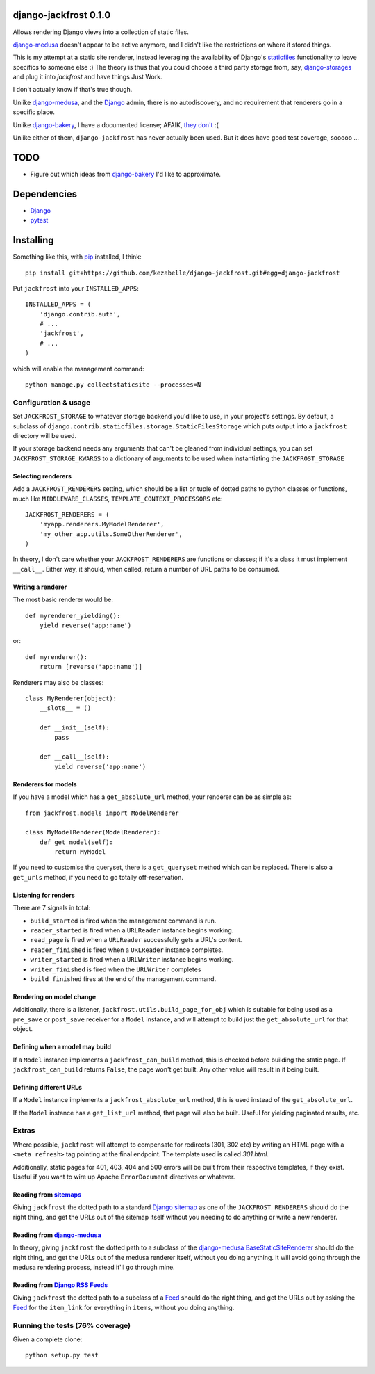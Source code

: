 django-jackfrost 0.1.0
======================

.. image:: https://travis-ci.org/kezabelle/django-jackfrost.svg?branch=master
  :target: https://travis-ci.org/kezabelle/django-jackfrost

Allows rendering Django views into a collection of static files.

`django-medusa`_ doesn't appear to be active anymore, and I didn't like the
restrictions on where it stored things.

This is my attempt at a static site renderer, instead leveraging the availability
of Django's `staticfiles`_ functionality to leave specifics to someone else :)
The theory is thus that you could choose a third party storage from, say,
`django-storages`_ and plug it into `jackfrost` and have things Just Work.

I don't actually know if that's true though.

Unlike `django-medusa`_, and the `Django`_ admin, there is no autodiscovery,
and no requirement that renderers go in a specific place.

Unlike `django-bakery`_, I have a documented license; AFAIK, `they don't`_ :(

Unlike either of them, ``django-jackfrost`` has never actually been used. But it
does have good test coverage, sooooo ...

TODO
====

- Figure out which ideas from `django-bakery`_ I'd like to approximate.

Dependencies
============

-  `Django`_
-  `pytest`_

Installing
==========

Something like this, with `pip`_ installed, I think::

    pip install git+https://github.com/kezabelle/django-jackfrost.git#egg=django-jackfrost


Put ``jackfrost`` into your ``INSTALLED_APPS``::

    INSTALLED_APPS = (
        'django.contrib.auth',
        # ...
        'jackfrost',
        # ...
    )

which will enable the management command::

    python manage.py collectstaticsite --processes=N


Configuration & usage
---------------------

Set ``JACKFROST_STORAGE`` to whatever storage backend you'd like to use, in
your project's settings. By default, a subclass of
``django.contrib.staticfiles.storage.StaticFilesStorage`` which puts output into
a ``jackfrost`` directory will be used.

If your storage backend needs any arguments that can't be gleaned from individual
settings, you can set ``JACKFROST_STORAGE_KWARGS`` to a dictionary of
arguments to be used when instantiating the ``JACKFROST_STORAGE``


Selecting renderers
^^^^^^^^^^^^^^^^^^^

Add a ``JACKFROST_RENDERERS`` setting, which should be a list or tuple of
dotted paths to python classes or functions, much like ``MIDDLEWARE_CLASSES``,
``TEMPLATE_CONTEXT_PROCESSORS`` etc::

    JACKFROST_RENDERERS = (
        'myapp.renderers.MyModelRenderer',
        'my_other_app.utils.SomeOtherRenderer',
    )

In theory, I don't care whether your ``JACKFROST_RENDERERS`` are functions
or classes; if it's a class it must implement ``__call__``. Either way,
it should, when called, return a number of URL paths to be consumed.

Writing a renderer
^^^^^^^^^^^^^^^^^^

The most basic renderer would be::

    def myrenderer_yielding():
        yield reverse('app:name')

or::

    def myrenderer():
        return [reverse('app:name')]

Renderers may also be classes::

    class MyRenderer(object):
        __slots__ = ()

        def __init__(self):
            pass

        def __call__(self):
            yield reverse('app:name')


Renderers for models
^^^^^^^^^^^^^^^^^^^^

If you have a model which has a ``get_absolute_url`` method, your renderer
can be as simple as::

    from jackfrost.models import ModelRenderer

    class MyModelRenderer(ModelRenderer):
        def get_model(self):
            return MyModel

If you need to customise the queryset, there is a ``get_queryset`` method
which can be replaced. There is also a ``get_urls`` method, if you need to
go totally off-reservation.


Listening for renders
^^^^^^^^^^^^^^^^^^^^^

There are 7 signals in total:

* ``build_started`` is fired when the management command is run.
* ``reader_started`` is fired when a ``URLReader`` instance begins working.
* ``read_page`` is fired when a ``URLReader`` successfully gets a URL's content.
* ``reader_finished`` is fired when a ``URLReader`` instance completes.
* ``writer_started`` is fired when a ``URLWriter`` instance begins working.
* ``writer_finished`` is fired when the ``URLWriter`` completes
* ``build_finished`` fires at the end of the management command.

Rendering on model change
^^^^^^^^^^^^^^^^^^^^^^^^^

Additionally, there is a listener, ``jackfrost.utils.build_page_for_obj`` which
is suitable for being used as a ``pre_save`` or ``post_save`` receiver for
a ``Model`` instance, and will attempt to build just the ``get_absolute_url`` for
that object.

Defining when a model may build
^^^^^^^^^^^^^^^^^^^^^^^^^^^^^^^

If a ``Model`` instance implements a ``jackfrost_can_build`` method, this is
checked before building the static page. If ``jackfrost_can_build`` returns
``False``, the page won't get built. Any other value will result in it being
built.

Defining different URLs
^^^^^^^^^^^^^^^^^^^^^^^

If a ``Model`` instance implements a ``jackfrost_absolute_url`` method, this
is used instead of the ``get_absolute_url``.

If the ``Model`` instance has a ``get_list_url`` method, that page will also be
built. Useful for yielding paginated results, etc.

Extras
------

Where possible, ``jackfrost`` will attempt to compensate for redirects (301, 302 etc)
by writing an HTML page with a ``<meta refresh>`` tag pointing at the final
endpoint. The template used is called `301.html`.

Additionally, static pages for 401, 403, 404 and 500 errors will be built
from their respective templates, if they exist. Useful if you want to wire
up Apache ``ErrorDocument`` directives or whatever.

Reading from `sitemaps`_
^^^^^^^^^^^^^^^^^^^^^^^^

Giving ``jackfrost`` the dotted path to a standard `Django sitemap`_ as
one of the ``JACKFROST_RENDERERS`` should do the right thing, and get the
URLs out of the sitemap itself without you needing to do anything or write
a new renderer.

Reading from `django-medusa`_
^^^^^^^^^^^^^^^^^^^^^^^^^^^^^

In theory, giving ``jackfrost`` the dotted path to a subclass of the `django-medusa`_
`BaseStaticSiteRenderer`_ should do the right thing, and get the URLs out of
the medusa renderer itself, without you doing anything. It will avoid going
through the medusa rendering process, instead it'll go through mine.

Reading from `Django RSS Feeds`_
^^^^^^^^^^^^^^^^^^^^^^^^^^^^^^^^

Giving ``jackfrost`` the dotted path to a subclass of a `Feed`_
should do the right thing, and get the URLs out by asking the `Feed`_ for the
``item_link`` for everything in ``items``, without you doing anything.

Running the tests (76% coverage)
--------------------------------

Given a complete clone::

    python setup.py test

.. _django-medusa: https://github.com/mtigas/django-medusa
.. _staticfiles: https://docs.djangoproject.com/en/stable/ref/contrib/staticfiles/
.. _Django: https://docs.djangoproject.com/en/stable/
.. _pip: https://pip.pypa.io/en/stable/
.. _django-storages: https://django-storages.readthedocs.org/en/latest/
.. _pytest: http://pytest.org/latest/
.. _django-bakery: http://django-bakery.readthedocs.org/en/latest/
.. _they don't: https://github.com/datadesk/django-bakery/issues/15
.. _sitemaps: https://docs.djangoproject.com/en/stable/ref/contrib/sitemaps/
.. _Django sitemap: https://docs.djangoproject.com/en/stable/ref/contrib/sitemaps/
.. _BaseStaticSiteRenderer: https://github.com/mtigas/django-medusa/blob/master/django_medusa/renderers/base.py
.. _Django RSS Feeds: https://docs.djangoproject.com/en/stable/ref/contrib/syndication/
.. _Feed: https://docs.djangoproject.com/en/stable/ref/contrib/syndication/#feed-class-reference
